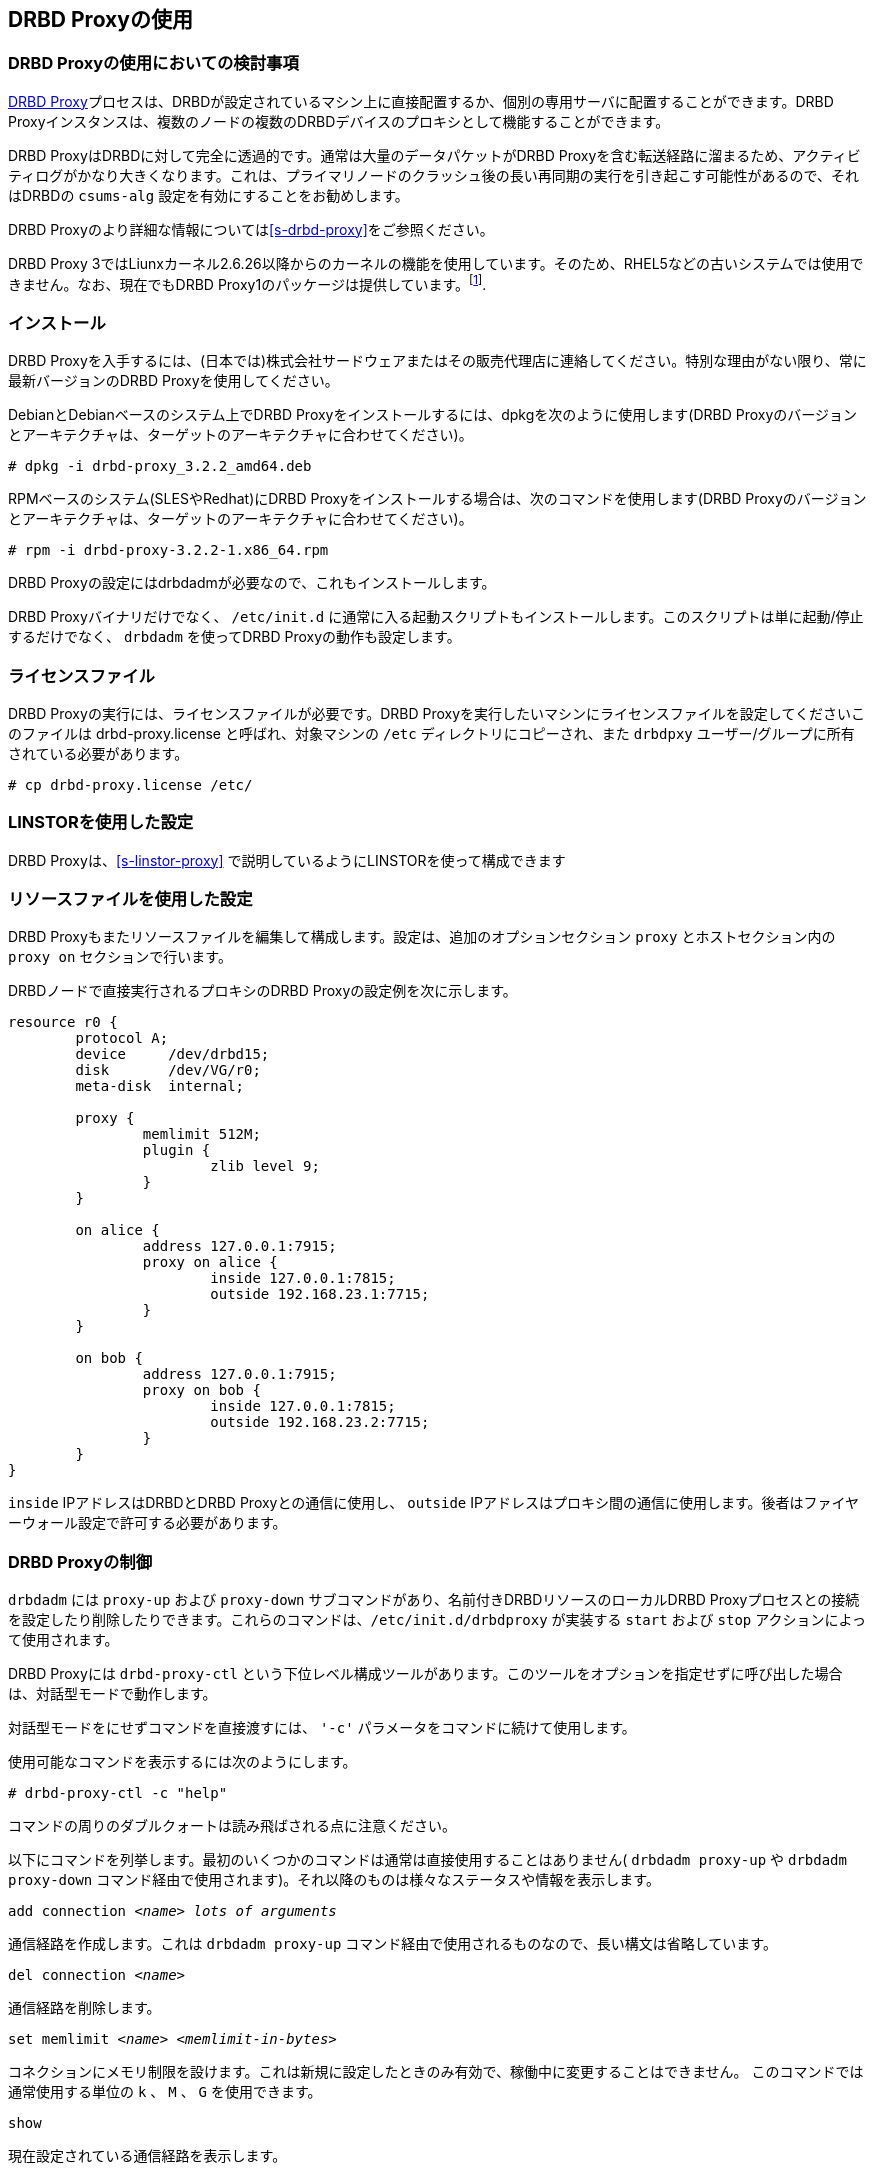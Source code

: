 [[s-using-drbd-proxy]]
== DRBD Proxyの使用

[[s-drbd-proxy-deployment-considerations]]
=== DRBD Proxyの使用においての検討事項

<<s-drbd-proxy,DRBD
Proxy>>プロセスは、DRBDが設定されているマシン上に直接配置するか、個別の専用サーバに配置することができます。DRBD
Proxyインスタンスは、複数のノードの複数のDRBDデバイスのプロキシとして機能することができます。

DRBD ProxyはDRBDに対して完全に透過的です。通常は大量のデータパケットがDRBD
Proxyを含む転送経路に溜まるため、アクティビティログがかなり大きくなります。これは、プライマリノードのクラッシュ後の長い再同期の実行を引き起こす可能性があるので、それはDRBDの
`csums-alg` 設定を有効にすることをお勧めします。

DRBD Proxyのより詳細な情報については<<s-drbd-proxy>>をご参照ください。

DRBD Proxy
3ではLiunxカーネル2.6.26以降からのカーネルの機能を使用しています。そのため、RHEL5などの古いシステムでは使用できません。なお、現在でもDRBD
Proxy1のパッケージは提供しています。footnote:[バージョン1では異なるスケジューリングモデルを使用しており、そのためバージョン3と同じようなパフォーマンスを得ることはできません。そのため、もし本番環境がRHEL5の場合には、RHEL6/7の仮想マシンを各データセンターに置いてみるのはいかがでしょうか。].


[[s-drbd-proxy-installation]]
=== インストール

DRBD
Proxyを入手するには、(日本では)株式会社サードウェアまたはその販売代理店に連絡してください。特別な理由がない限り、常に最新バージョンのDRBD
Proxyを使用してください。

DebianとDebianベースのシステム上でDRBD Proxyをインストールするには、dpkgを次のように使用します(DRBD
Proxyのバージョンとアーキテクチャは、ターゲットのアーキテクチャに合わせてください)。

----------------------------
# dpkg -i drbd-proxy_3.2.2_amd64.deb
----------------------------

RPMベースのシステム(SLESやRedhat)にDRBD Proxyをインストールする場合は、次のコマンドを使用します(DRBD
Proxyのバージョンとアーキテクチャは、ターゲットのアーキテクチャに合わせてください)。

----------------------------
# rpm -i drbd-proxy-3.2.2-1.x86_64.rpm
----------------------------

DRBD Proxyの設定にはdrbdadmが必要なので、これもインストールします。

DRBD Proxyバイナリだけでなく、 `/etc/init.d`
に通常に入る起動スクリプトもインストールします。このスクリプトは単に起動/停止するだけでなく、 `drbdadm` を使ってDRBD
Proxyの動作も設定します。

[[s-drbd-proxy-license]]
=== ライセンスファイル

DRBD Proxyの実行には、ライセンスファイルが必要です。DRBD Proxyを実行したいマシンにライセンスファイルを設定してくださいこのファイルは
drbd-proxy.license と呼ばれ、対象マシンの `/etc` ディレクトリにコピーされ、また `drbdpxy`
ユーザー/グループに所有されている必要があります。

----------------------------
# cp drbd-proxy.license /etc/
----------------------------

[[s-drbd-proxy-configuration-linstor]]
=== LINSTORを使用した設定

DRBD Proxyは、<<s-linstor-proxy>> で説明しているようにLINSTORを使って構成できます

[[s-drbd-proxy-configuration]]
=== リソースファイルを使用した設定

DRBD Proxyもまたリソースファイルを編集して構成します。設定は、追加のオプションセクション `proxy` とホストセクション内の `proxy
on` セクションで行います。

DRBDノードで直接実行されるプロキシのDRBD Proxyの設定例を次に示します。

[source, drbd]
----------------------------
resource r0 {
	protocol A;
	device     /dev/drbd15;
	disk       /dev/VG/r0;
	meta-disk  internal;

	proxy {
		memlimit 512M;
		plugin {
			zlib level 9;
		}
	}

	on alice {
		address 127.0.0.1:7915;
		proxy on alice {
			inside 127.0.0.1:7815;
			outside 192.168.23.1:7715;
		}
	}

	on bob {
		address 127.0.0.1:7915;
		proxy on bob {
			inside 127.0.0.1:7815;
			outside 192.168.23.2:7715;
		}
	}
}
----------------------------

`inside` IPアドレスはDRBDとDRBD Proxyとの通信に使用し、 `outside`
IPアドレスはプロキシ間の通信に使用します。後者はファイヤーウォール設定で許可する必要があります。

[[s-drbd-proxy-controlling]]
=== DRBD Proxyの制御

`drbdadm` には `proxy-up` および `proxy-down` サブコマンドがあり、名前付きDRBDリソースのローカルDRBD
Proxyプロセスとの接続を設定したり削除したりできます。これらのコマンドは、`/etc/init.d/drbdproxy` が実装する `start`
および `stop` アクションによって使用されます。

DRBD Proxyには `drbd-proxy-ctl`
という下位レベル構成ツールがあります。このツールをオプションを指定せずに呼び出した場合は、対話型モードで動作します。

対話型モードをにせずコマンドを直接渡すには、 `'-c'` パラメータをコマンドに続けて使用します。

使用可能なコマンドを表示するには次のようにします。
----------------------------
# drbd-proxy-ctl -c "help"
----------------------------

コマンドの周りのダブルクォートは読み飛ばされる点に注意ください。


以下にコマンドを列挙します。最初のいくつかのコマンドは通常は直接使用することはありません( `drbdadm proxy-up` や `drbdadm
proxy-down` コマンド経由で使用されます)。それ以降のものは様々なステータスや情報を表示します。

.`add connection _<name>_ _lots of arguments_`
通信経路を作成します。これは `drbdadm proxy-up` コマンド経由で使用されるものなので、長い構文は省略しています。

.`del connection  _<name>_`
通信経路を削除します。

.`set memlimit _<name>_ _<memlimit-in-bytes>_`
コネクションにメモリ制限を設けます。これは新規に設定したときのみ有効で、稼働中に変更することはできません。 このコマンドでは通常使用する単位の `k`
、 `M` 、 `G` を使用できます。

.`show`
現在設定されている通信経路を表示します。

.`show memusage`
各コネクションでのメモリ使用量を表示します。 +
--
例：

--------
# watch -n 1 'drbd-proxy-ctl -c "show memusage"'
--------

メモリ使用を監視します。上記に挙げているように、クォートが必要である点にご注意ください。
--

.`show [h]subconnections`
現在接続中の各コネクションを種々の情報と共に表示します。 `h` をつけると、人間が可読のバイト単位のフォーマットで出力します。

.`show [h]connections`
現在接続中のコネクションをステータスと共に表示します。 `h` をつけると、人間が可読のバイト単位のフォーマットで出力します。 +
--
`Status` の行では以下のうちいずれかのステータスを表示します。

* `Off`: 対向のDRBD Proxyプロセスとの通信経路がない。
* `Half-up`: 対向のDRBD Proxyプロセスとの接続はおそらく確立しているものの、ProxyとDRBD間の経路がまだ確立していない。
* `DRBD-conn`: 最初の数パケットをコネクションを通じて送信してはいるものの、まだスプリットブレインなどの状態にある。
* `Up`: DRBDのコネクションが完全に確立された状態。
--

.`shutdown`
`drbd-proxy` プログラムをシャットダウンする。Attention: 本操作を行うと、DRBD
Proxyを使ったすべてのDRBDコネクションが終了します。

.`quit`
drbd-proxy-ctlプログラムを終了します(プログラムとの接続を閉じます)。※DRBD Proxy自体は動作したままです。


.`print statistics`
現在アクティブなコネクションの読みやすいフォーマットでの詳細な統計情報を表示します。この機能をご使用の監視方法に統合して利用するのもよいでしょう。 +

NOTE: 上述のコマンド群はすべて `root` ユーザーなどのUID0のユーザーだけが実行できますが、このコマンドは全ユーザが使用できます(
`/var/run/drbd-proxy/drbd-proxy-ctl.socket` へのアクセス権があれば)。
`/etc/init.d/drbdproxy` の権限を設定している箇所をご確認ください。



[[s-drbd-proxy-plugins]]
=== DRBD Proxyプラグインについて

DRBD proxy3以降のプロキシではWANコネクション用のプラグインを使用できます。現在使用できるプラグインは `lz4` 、 `zlib` 、
`lzma` (すべてのソフトウェア圧縮)、 `aha`
(ハードウェア圧縮サポート。詳細はhttp://www.aha.com/data-compression/参照)です。

`lz4` は非常に高速な圧縮アルゴリズムです。 通常データを1/2から1/4に圧縮でき、使用するネットワーク帯域も1/2から3/2程度になります。

`zlib` プラグインはGZIPアルゴリズムを圧縮に使用します。 `lz4` よりも多少CPUを消費しますが、1/3から1/5になります。

`lzma` プラグインは `liblzma2`
ライブラリを使用します。数百MiBの辞書を使って、小さな変更であっても非常に効率的な繰り返しデータの差分符号化を行います。 `lzma`
はより多くCPUとメモリを必要としますが、 `zlib`
よりも高い圧縮率になります。DRBD上にVMを置いた実際の環境でテストしたところ、1/10から1/40になりました。`lzma`
プラグインはライセンスで有効化する必要があります。

`aha` はAHA367PCIe (10Gbit/sec)やAHA372
(20GBit/sec)などのハードウェア圧縮カードを使用します。現在のハードウェアではこれがもっとも高速な圧縮です。ahaプラグインはライセンスで有効化する必要があります。


ご利用の環境に最適な設定についてはLINBIT(またはサードウェア)へご相談ください。性能はCPU(速度、スレッド数)、メモリ、帯域幅の入出力、CPUスパイクなどに依存します。一週間分の
`sysstat` データがあれば、設定を決定するのに役立ちます。


`proxy` セクションの `compression on` は現在使用していません。近いうちに廃止する予定です。現在は `zlib level 9`
として扱います。


[[s-drbd-proxy-bwlimit]]
==== WAN側の帯域幅制限を使用する

DRBD Proxyの実験的な `bwlimit`
は壊れていますので、使わないでください。DRBDを使うアプリケーションがIOでブロックするかもしれません。これは将来削除されます。

代わって、Linuxカーネルのトラフィック制御フレームワークを使ってください。

以下の例で、インターフェース名、ソースのポート、IPアドレスを変更して使ってください。

----------------------------
# tc qdisc add dev eth0 root handle 1: htb default 1
# tc class add dev eth0 parent 1: classid 1:1 htb rate 1gbit
# tc class add dev eth0 parent 1:1 classid 1:10 htb rate 500kbit
# tc filter add dev eth0 parent 1: protocol ip prio 16 u32 \
        match ip sport 7000 0xffff \
        match ip dst 192.168.47.11 flowid 1:10
# tc filter add dev eth0 parent 1: protocol ip prio 16 u32 \
        match ip dport 7000 0xffff \
        match ip dst 192.168.47.11 flowid 1:10
----------------------------

この帯域幅制限は以下のコマンドで削除できます。

----------------------------
# tc qdisc del dev eth0 root handle 1
----------------------------

[[s-drbd-proxy-troubleshoot]]
=== トラブルシューティング

DRBD proxyのログはsyslogの `LOG_DAEMON` ファシリティに記録されます。通常ログは `/var/log/daemon.log`
に記録されます。

DRBD Proxyでデバッグモードを有効にするには次のようにします。

--------------------------
# drbd-proxy-ctl -c 'set loglevel debug'
--------------------------

たとえば、DRBD Proxyが接続に失敗すると、 `Rejecting connection because I can’t connect on
the other side`
というようなメッセージがログに記録されます。その場合は、DRBDが(スタンドアローンモードでなく)両方のノードで動作していて、両方ノードでプロキシが動作していることを確認してください。また、両方のノードで設定値を確認してください。

